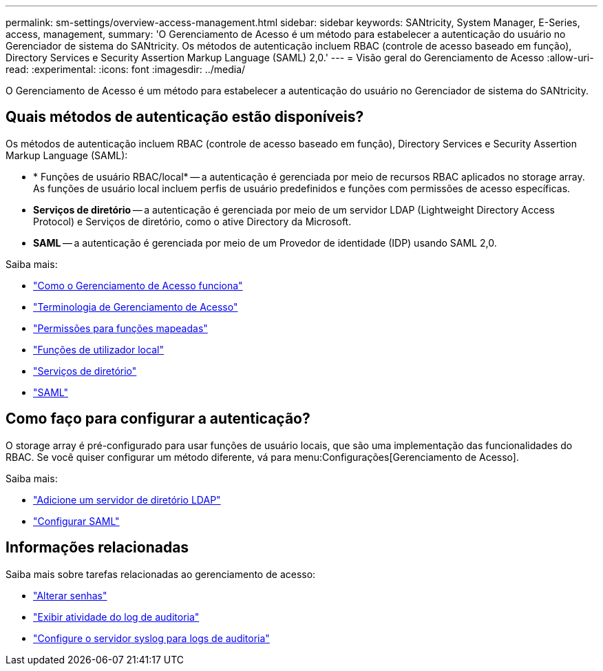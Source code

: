 ---
permalink: sm-settings/overview-access-management.html 
sidebar: sidebar 
keywords: SANtricity, System Manager, E-Series, access, management, 
summary: 'O Gerenciamento de Acesso é um método para estabelecer a autenticação do usuário no Gerenciador de sistema do SANtricity. Os métodos de autenticação incluem RBAC (controle de acesso baseado em função), Directory Services e Security Assertion Markup Language (SAML) 2,0.' 
---
= Visão geral do Gerenciamento de Acesso
:allow-uri-read: 
:experimental: 
:icons: font
:imagesdir: ../media/


[role="lead"]
O Gerenciamento de Acesso é um método para estabelecer a autenticação do usuário no Gerenciador de sistema do SANtricity.



== Quais métodos de autenticação estão disponíveis?

Os métodos de autenticação incluem RBAC (controle de acesso baseado em função), Directory Services e Security Assertion Markup Language (SAML):

* * Funções de usuário RBAC/local* -- a autenticação é gerenciada por meio de recursos RBAC aplicados no storage array. As funções de usuário local incluem perfis de usuário predefinidos e funções com permissões de acesso específicas.
* *Serviços de diretório* -- a autenticação é gerenciada por meio de um servidor LDAP (Lightweight Directory Access Protocol) e Serviços de diretório, como o ative Directory da Microsoft.
* *SAML* -- a autenticação é gerenciada por meio de um Provedor de identidade (IDP) usando SAML 2,0.


Saiba mais:

* link:how-access-management-works.html["Como o Gerenciamento de Acesso funciona"]
* link:access-management-terminology.html["Terminologia de Gerenciamento de Acesso"]
* link:permissions-for-mapped-roles.html["Permissões para funções mapeadas"]
* link:access-management-with-local-user-roles.html["Funções de utilizador local"]
* link:access-management-with-directory-services.html["Serviços de diretório"]
* link:access-management-with-saml.html["SAML"]




== Como faço para configurar a autenticação?

O storage array é pré-configurado para usar funções de usuário locais, que são uma implementação das funcionalidades do RBAC. Se você quiser configurar um método diferente, vá para menu:Configurações[Gerenciamento de Acesso].

Saiba mais:

* link:add-directory-server.html["Adicione um servidor de diretório LDAP"]
* link:configure-saml.html["Configurar SAML"]




== Informações relacionadas

Saiba mais sobre tarefas relacionadas ao gerenciamento de acesso:

* link:change-passwords.html["Alterar senhas"]
* link:view-audit-log-activity.html["Exibir atividade do log de auditoria"]
* link:configure-syslog-server-for-audit-logs.html["Configure o servidor syslog para logs de auditoria"]


